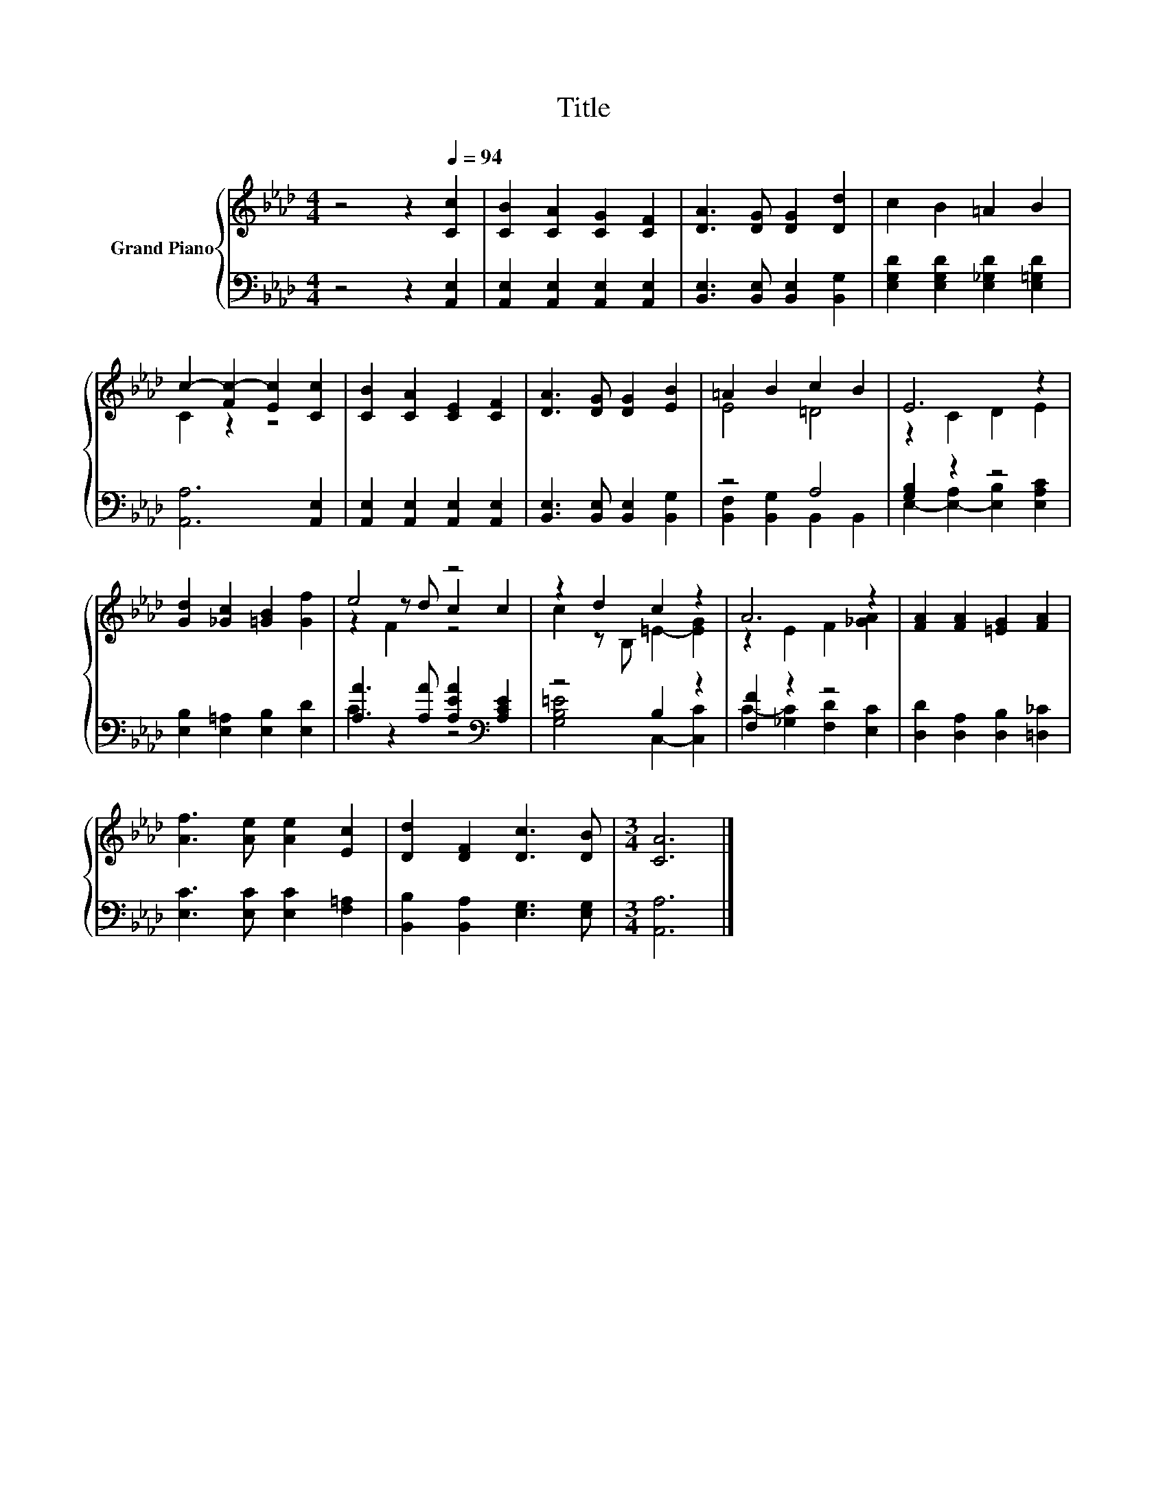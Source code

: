 X:1
T:Title
%%score { ( 1 3 5 ) | ( 2 4 ) }
L:1/8
M:4/4
K:Ab
V:1 treble nm="Grand Piano"
V:3 treble 
V:5 treble 
V:2 bass 
V:4 bass 
V:1
 z4 z2[Q:1/4=94] [Cc]2 | [CB]2 [CA]2 [CG]2 [CF]2 | [DA]3 [DG] [DG]2 [Dd]2 | c2 B2 =A2 B2 | %4
 c2- [Fc-]2 [Ec]2 [Cc]2 | [CB]2 [CA]2 [CE]2 [CF]2 | [DA]3 [DG] [DG]2 [EB]2 | =A2 B2 c2 B2 | E6 z2 | %9
 [Gd]2 [_Gc]2 [=GB]2 [Gf]2 | e4 z4 | z2 d2 c2 z2 | A6 z2 | [FA]2 [FA]2 [=EG]2 [FA]2 | %14
 [Af]3 [Ae] [Ae]2 [Ec]2 | [Dd]2 [DF]2 [Dc]3 [DB] |[M:3/4] [CA]6 |] %17
V:2
 z4 z2 [A,,E,]2 | [A,,E,]2 [A,,E,]2 [A,,E,]2 [A,,E,]2 | [B,,E,]3 [B,,E,] [B,,E,]2 [B,,G,]2 | %3
 [E,G,D]2 [E,G,D]2 [E,_G,D]2 [E,=G,D]2 | [A,,A,]6 [A,,E,]2 | [A,,E,]2 [A,,E,]2 [A,,E,]2 [A,,E,]2 | %6
 [B,,E,]3 [B,,E,] [B,,E,]2 [B,,G,]2 | z4 A,4 | [G,B,]2 z2 z4 | [E,B,]2 [E,=A,]2 [E,B,]2 [E,D]2 | %10
 [A,A]3 [A,A] [A,EA]2[K:bass] [A,CE]2 | z4 B,2 z2 | [F,F]2 z2 z4 | %13
 [D,D]2 [D,A,]2 [D,B,]2 [=D,_C]2 | [E,C]3 [E,C] [E,C]2 [F,=A,]2 | %15
 [B,,B,]2 [B,,A,]2 [E,G,]3 [E,G,] |[M:3/4] [A,,A,]6 |] %17
V:3
 x8 | x8 | x8 | x8 | C2 z2 z4 | x8 | x8 | E4 =D4 | z2 C2 D2 E2 | x8 | z2 z d c2 c2 | %11
 c2 z B, =E2- [EG]2 | z2 E2 F2 [_GA]2 | x8 | x8 | x8 |[M:3/4] x6 |] %17
V:4
 x8 | x8 | x8 | x8 | x8 | x8 | x8 | [B,,F,]2 [B,,G,]2 B,,2 B,,2 | E,2- [E,-A,]2 [E,B,]2 [E,A,C]2 | %9
 x8 | C2 z2 z4[K:bass] | [G,B,=E]4 C,2- [C,C]2 | C2- [_G,C]2 [F,D]2 [E,C]2 | x8 | x8 | x8 | %16
[M:3/4] x6 |] %17
V:5
 x8 | x8 | x8 | x8 | x8 | x8 | x8 | x8 | x8 | x8 | z2 F2 z4 | x8 | x8 | x8 | x8 | x8 |[M:3/4] x6 |] %17

